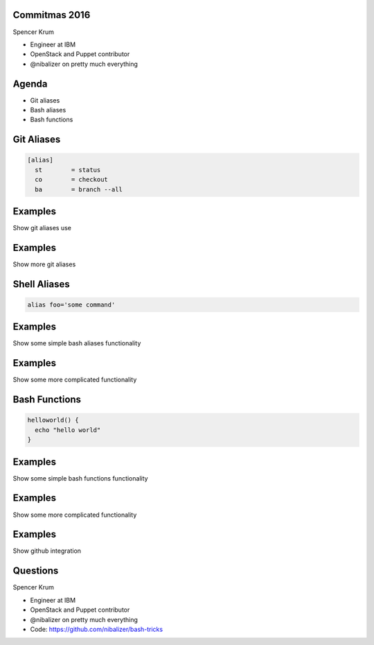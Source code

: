 .. transition:: tilt
   :duration: 0.4

Commitmas 2016
======================
.. transition:: tilt

Spencer Krum

* Engineer at IBM
* OpenStack and Puppet contributor
* @nibalizer on pretty much everything

Agenda
======
.. transition:: tilt

* Git aliases
* Bash aliases
* Bash functions

Git Aliases
===========
.. transition:: tilt


.. code:: python

    [alias]
      st        = status
      co        = checkout
      ba        = branch --all


Examples
========
.. transition:: tilt

Show git aliases use

Examples
========
.. transition:: tilt

Show more git aliases

Shell Aliases
=============
.. transition:: tilt

.. code:: python

    alias foo='some command'


Examples
========
.. transition:: tilt


Show some simple bash aliases functionality

Examples
========
.. transition:: tilt


Show some more complicated functionality 

Bash Functions
==============
.. transition:: tilt

.. code:: python

    helloworld() {
      echo "hello world"
    }

Examples
========
.. transition:: tilt


Show some simple bash functions functionality

Examples
========
.. transition:: tilt


Show some more complicated functionality 

Examples
========
.. transition:: tilt


Show github integration

Questions
=========
.. transition:: tilt

Spencer Krum

* Engineer at IBM
* OpenStack and Puppet contributor 
* @nibalizer on pretty much everything
* Code: https://github.com/nibalizer/bash-tricks

